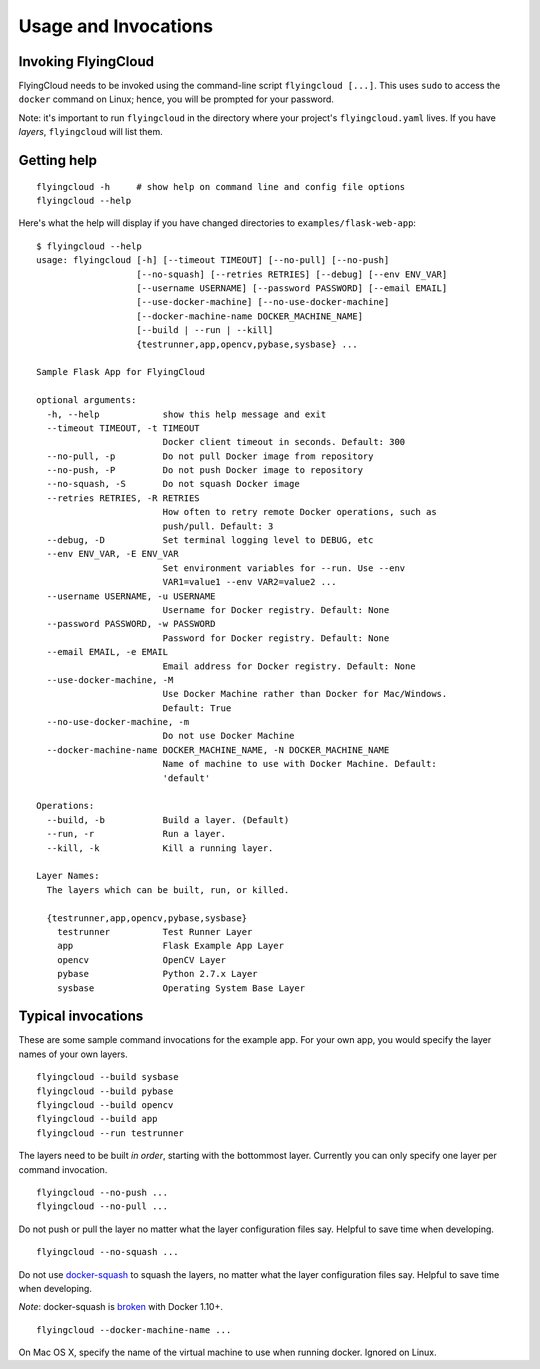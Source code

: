 
.. _usage:

Usage and Invocations
==========================================


.. _cmdline:

Invoking FlyingCloud
-----------------------------------------------------

FlyingCloud needs to be invoked using the command-line script ``flyingcloud [...]``.
This uses ``sudo`` to access the ``docker`` command on Linux;
hence, you will be prompted for your password.

Note: it's important to run ``flyingcloud`` in the directory
where your project's ``flyingcloud.yaml`` lives.
If you have *layers*, ``flyingcloud`` will list them.


Getting help
------------

::

    flyingcloud -h     # show help on command line and config file options
    flyingcloud --help


Here's what the help will display if you have changed directories to
``examples/flask-web-app``:

::

    $ flyingcloud --help
    usage: flyingcloud [-h] [--timeout TIMEOUT] [--no-pull] [--no-push]
                       [--no-squash] [--retries RETRIES] [--debug] [--env ENV_VAR]
                       [--username USERNAME] [--password PASSWORD] [--email EMAIL]
                       [--use-docker-machine] [--no-use-docker-machine]
                       [--docker-machine-name DOCKER_MACHINE_NAME]
                       [--build | --run | --kill]
                       {testrunner,app,opencv,pybase,sysbase} ...

    Sample Flask App for FlyingCloud

    optional arguments:
      -h, --help            show this help message and exit
      --timeout TIMEOUT, -t TIMEOUT
                            Docker client timeout in seconds. Default: 300
      --no-pull, -p         Do not pull Docker image from repository
      --no-push, -P         Do not push Docker image to repository
      --no-squash, -S       Do not squash Docker image
      --retries RETRIES, -R RETRIES
                            How often to retry remote Docker operations, such as
                            push/pull. Default: 3
      --debug, -D           Set terminal logging level to DEBUG, etc
      --env ENV_VAR, -E ENV_VAR
                            Set environment variables for --run. Use --env
                            VAR1=value1 --env VAR2=value2 ...
      --username USERNAME, -u USERNAME
                            Username for Docker registry. Default: None
      --password PASSWORD, -w PASSWORD
                            Password for Docker registry. Default: None
      --email EMAIL, -e EMAIL
                            Email address for Docker registry. Default: None
      --use-docker-machine, -M
                            Use Docker Machine rather than Docker for Mac/Windows.
                            Default: True
      --no-use-docker-machine, -m
                            Do not use Docker Machine
      --docker-machine-name DOCKER_MACHINE_NAME, -N DOCKER_MACHINE_NAME
                            Name of machine to use with Docker Machine. Default:
                            'default'

    Operations:
      --build, -b           Build a layer. (Default)
      --run, -r             Run a layer.
      --kill, -k            Kill a running layer.

    Layer Names:
      The layers which can be built, run, or killed.

      {testrunner,app,opencv,pybase,sysbase}
        testrunner          Test Runner Layer
        app                 Flask Example App Layer
        opencv              OpenCV Layer
        pybase              Python 2.7.x Layer
        sysbase             Operating System Base Layer


Typical invocations
-------------------

These are some sample command invocations for the example app. For your own app, you would
specify the layer names of your own layers.

::

    flyingcloud --build sysbase
    flyingcloud --build pybase
    flyingcloud --build opencv
    flyingcloud --build app
    flyingcloud --run testrunner

The layers need to be built *in order*, starting with the bottommost layer.
Currently you can only specify one layer per command invocation.

::

    flyingcloud --no-push ...
    flyingcloud --no-pull ...

Do not push or pull the layer no matter what the layer configuration files say.
Helpful to save time when developing.

::

    flyingcloud --no-squash ...

Do not use `docker-squash <https://github.com/jwilder/docker-squash>`_ to squash the layers,
no matter what the layer configuration files say.
Helpful to save time when developing.

*Note*: docker-squash is `broken <https://github.com/jwilder/docker-squash/issues/45>`_
with Docker 1.10+.

::

    flyingcloud --docker-machine-name ...

On Mac OS X, specify the name of the virtual machine to use when running docker. Ignored on Linux.
